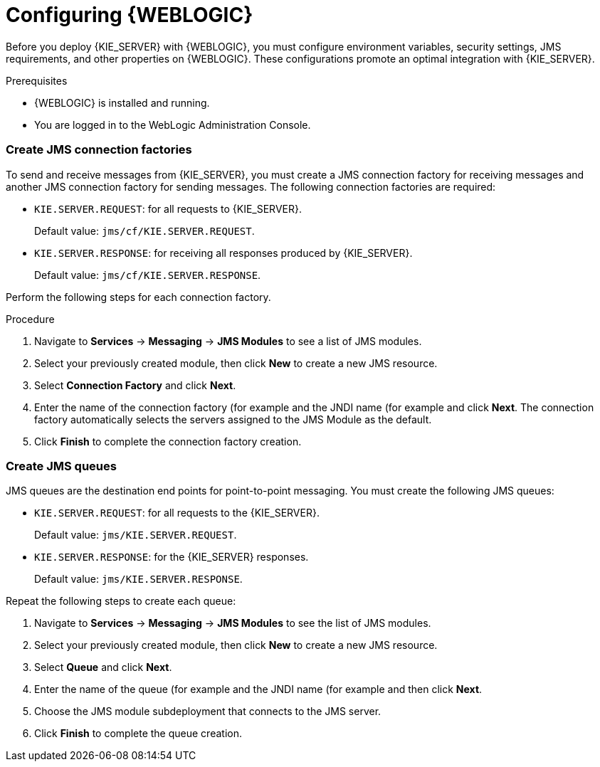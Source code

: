 [id='wls-configure-proc']
= Configuring {WEBLOGIC}

Before you deploy {KIE_SERVER} with {WEBLOGIC}, you must configure environment variables, security settings, JMS requirements, and other properties on {WEBLOGIC}. These configurations promote an optimal integration with {KIE_SERVER}.

.Prerequisites
* {WEBLOGIC} is installed and running.
* You are logged in to the WebLogic Administration Console.









=== Create JMS connection factories

To send and receive messages from {KIE_SERVER}, you must create a JMS connection factory for receiving messages and another JMS connection factory for sending messages.
ifdef::BA[]
You will also need to create several other connection factories for {CENTRAL}.
endif::BA[]
The following connection factories are required:

ifdef::BA[]
* `KIE.RESPONSE.ALL`: receiving all responses produced by {PRODUCT}.
+
Default value: `jms/cf/KIE.RESPONSE.ALL`.
endif::BA[]

ifdef::BA[]
* `KIE.SESSION`: sending messages to the process engine.
+
Default value: `jms/cf/KIE.SESSION`.
endif::BA[]

ifdef::BA[]
* `KIE.TASK`: sending messages to the task service.
+
Default value: `jms/cf/KIE.TASK`.
endif::BA[]

ifdef::BA[]
* `KIE.AUDIT`: sending messages with audit trail.
+
Default value: `jms/cf/KIE.AUDIT`.
endif::BA[]

ifdef::BA[]
* `KIE.SIGNAL`: sending messages with external scoped signals.
+
Default value: `jms/cf/KIE.SIGNAL`.
endif::BA[]

* `KIE.SERVER.REQUEST`: for all requests to {KIE_SERVER}.
+
Default value: `jms/cf/KIE.SERVER.REQUEST`.

* `KIE.SERVER.RESPONSE`: for receiving all responses produced by {KIE_SERVER}.
+
Default value: `jms/cf/KIE.SERVER.RESPONSE`.

Perform the following steps for each connection factory.

.Procedure
. Navigate to *Services* -> *Messaging* -> *JMS Modules* to see a list of JMS modules.
. Select your previously created module, then click *New* to create a new JMS resource.
. Select *Connection Factory* and click *Next*.
. Enter the name of the connection factory (for example
ifdef::BA[]
`KIE.RESPONSE.ALL`)
endif::BA[]
ifdef::DM[]
`KIE.SERVER.REQUEST`)
endif::DM[]
and the JNDI name (for example
ifdef::BA[]
`jms/cf/KIE.RESPONSE.ALL`)
endif::BA[]
ifdef::DM[]
`jms/cf/KIE.SERVER.REQUEST`)
endif::DM[]
and click *Next*. The connection factory automatically selects the servers assigned to the JMS Module as the default.
. Click *Finish* to complete the connection factory creation.

[float]
=== Create JMS queues

JMS queues are the destination end points for point-to-point messaging. You must create the following JMS queues:

ifdef::BA[]
* `KIE.RESPONSE.ALL`: for Red Hat JBoss BPM Suite responses.
+
Default value: `jms/KIE.RESPONSE.ALL`.
endif::BA[]

ifdef::BA[]
* `KIE.SESSION`: for process-based operations.
+
Default value: `jms/KIE.SESSION`.
endif::BA[]

ifdef::BA[]
* `KIE.TASK`: for task-based operations.
+
Default value: `jms/KIE.TASK`.
endif::BA[]

ifdef::BA[]
* `KIE.AUDIT`: for asynchronous audit logs.
+
Default value: `jms/KIE.AUDIT`.
endif::BA[]

ifdef::BA[]
* `KIE.SIGNAL`: for external scoped signals.
+
Default value: `jms/KIE.SIGNAL`.
endif::BA[]

* `KIE.SERVER.REQUEST`: for all requests to the {KIE_SERVER}.
+
Default value: `jms/KIE.SERVER.REQUEST`.
* `KIE.SERVER.RESPONSE`: for the {KIE_SERVER} responses.
+
Default value: `jms/KIE.SERVER.RESPONSE`.

Repeat the following steps to create each queue:

. Navigate to *Services* -> *Messaging* -> *JMS Modules* to see the list of JMS modules.
. Select your previously created module, then click *New* to create a new JMS resource.
. Select *Queue* and click *Next*.
. Enter the name of the queue (for example
ifdef::BA[]
`KIE.RESPONSE.ALL`)
endif::BA[]
ifdef::DM[]
`KIE.SERVER.REQUEST`)
endif::DM[]
and the JNDI name (for example
ifdef::BA[]
`jms/KIE.RESPONSE.ALL`)
endif::BA[]
ifdef::DM[]
`jms/KIE.SERVER.REQUEST`)
endif::DM[]
and then click *Next*.

. Choose the JMS module subdeployment that connects to the JMS server.
. Click *Finish* to complete the queue creation.


ifdef::BA[]
== Configuring unified execution servers

To configure {CENTRAL} to manage the {KIE_SERVER} and use the same data source, follow the instructions in the {URL_ADMIN_GUIDE}#unified_execution_servers[Unified Execution Servers] section of the _{ADMIN_GUIDE}_.
endif::BA[]
